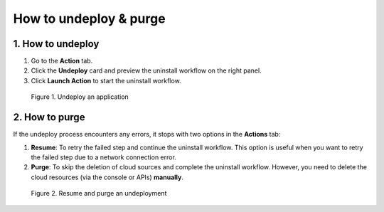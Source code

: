 ***********************
How to undeploy & purge
***********************

1. How to undeploy
==================

1. Go to the **Action** tab.
2. Click the **Undeploy** card and preview the uninstall workflow on the right panel.
3. Click **Launch Action** to start the uninstall workflow.

.. figure:: /_static/images/2-compute-undeploy.png
  :width: 800

  Figure 1. Undeploy an application

2. How to purge
===============

If the undeploy process encounters any errors, it stops with two options in the **Actions** tab:

1. **Resume**: To retry the failed step and continue the uninstall workflow. This option is useful when you want to retry the failed step due to a network connection error.
2. **Purge**: To skip the deletion of cloud sources and complete the uninstall workflow. However, you need to delete the cloud resources (via the console or APIs) **manually**.

.. figure:: /_static/images/2-compute-undeploy-resume.png
  :width: 800

  Figure 2. Resume and purge an undeployment